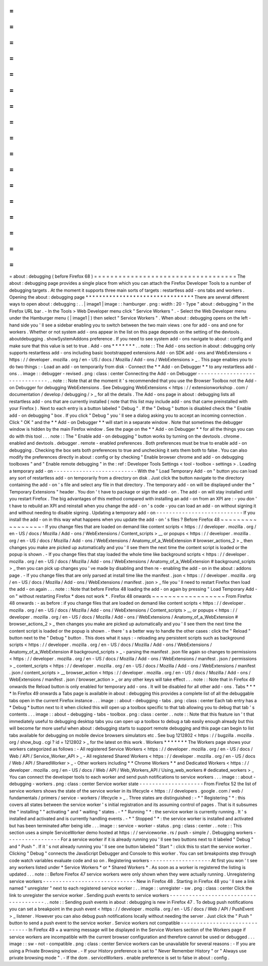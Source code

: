=
=
=
=
=
=
=
=
=
=
=
=
=
=
=
=
=
=
=
=
=
=
=
=
=
=
=
=
=
=
=
=
=
=
=
about
:
debugging
(
before
Firefox
68
)
=
=
=
=
=
=
=
=
=
=
=
=
=
=
=
=
=
=
=
=
=
=
=
=
=
=
=
=
=
=
=
=
=
=
=
The
about
:
debugging
page
provides
a
single
place
from
which
you
can
attach
the
Firefox
Developer
Tools
to
a
number
of
debugging
targets
.
At
the
moment
it
supports
three
main
sorts
of
targets
:
restartless
add
-
ons
tabs
and
workers
.
Opening
the
about
:
debugging
page
*
*
*
*
*
*
*
*
*
*
*
*
*
*
*
*
*
*
*
*
*
*
*
*
*
*
*
*
*
*
*
*
There
are
several
different
ways
to
open
about
:
debugging
:
.
.
|
image1
|
image
:
:
hamburger
.
png
:
width
:
20
-
Type
"
about
:
debugging
"
in
the
Firefox
URL
bar
.
-
In
the
Tools
>
Web
Developer
menu
click
"
Service
Workers
"
.
-
Select
the
Web
Developer
menu
under
the
Hamburger
menu
(
|
image1
|
)
then
select
"
Service
Workers
"
.
When
about
:
debugging
opens
on
the
left
-
hand
side
you
'
ll
see
a
sidebar
enabling
you
to
switch
between
the
two
main
views
:
one
for
add
-
ons
and
one
for
workers
.
Whether
or
not
system
add
-
ons
appear
in
the
list
on
this
page
depends
on
the
setting
of
the
devtools
.
aboutdebugging
.
showSystemAddons
preference
.
If
you
need
to
see
system
add
-
ons
navigate
to
about
:
config
and
make
sure
that
this
value
is
set
to
true
.
Add
-
ons
*
*
*
*
*
*
*
.
.
note
:
:
The
Add
-
ons
section
in
about
:
debugging
only
supports
restartless
add
-
ons
including
basic
bootstrapped
extensions
Add
-
on
SDK
add
-
ons
and
WebExtensions
<
https
:
/
/
developer
.
mozilla
.
org
/
en
-
US
/
docs
/
Mozilla
/
Add
-
ons
/
WebExtensions
>
_
.
This
page
enables
you
to
do
two
things
:
-
Load
an
add
-
on
temporarily
from
disk
-
Connect
the
*
*
Add
-
on
Debugger
*
*
to
any
restartless
add
-
ons
.
.
image
:
:
debugger
-
revised
.
png
:
class
:
center
Connecting
the
Add
-
on
Debugger
-
-
-
-
-
-
-
-
-
-
-
-
-
-
-
-
-
-
-
-
-
-
-
-
-
-
-
-
-
-
.
.
note
:
:
Note
that
at
the
moment
it
'
s
recommended
that
you
use
the
Browser
Toolbox
not
the
Add
-
on
Debugger
for
debugging
WebExtensions
.
See
Debugging
WebExtensions
<
https
:
/
/
extensionworkshop
.
com
/
documentation
/
develop
/
debugging
/
>
_
for
all
the
details
.
The
Add
-
ons
page
in
about
:
debugging
lists
all
restartless
add
-
ons
that
are
currently
installed
(
note
that
this
list
may
include
add
-
ons
that
came
preinstalled
with
your
Firefox
)
.
Next
to
each
entry
is
a
button
labeled
"
Debug
"
.
If
the
"
Debug
"
button
is
disabled
check
the
"
Enable
add
-
on
debugging
"
box
.
If
you
click
"
Debug
"
you
'
ll
see
a
dialog
asking
you
to
accept
an
incoming
connection
.
Click
"
OK
"
and
the
*
*
Add
-
on
Debugger
*
*
will
start
in
a
separate
window
.
Note
that
sometimes
the
debugger
window
is
hidden
by
the
main
Firefox
window
.
See
the
page
on
the
*
*
Add
-
on
Debugger
*
*
for
all
the
things
you
can
do
with
this
tool
.
.
.
note
:
:
The
"
Enable
add
-
on
debugging
"
button
works
by
turning
on
the
devtools
.
chrome
.
enabled
and
devtools
.
debugger
.
remote
-
enabled
preferences
.
Both
preferences
must
be
true
to
enable
add
-
on
debugging
.
Checking
the
box
sets
both
preferences
to
true
and
unchecking
it
sets
them
both
to
false
.
You
can
also
modify
the
preferences
directly
in
about
:
config
or
by
checking
"
Enable
browser
chrome
and
add
-
on
debugging
toolboxes
"
and
"
Enable
remote
debugging
"
in
the
:
ref
:
Developer
Tools
Settings
<
tool
-
toolbox
-
settings
>
.
Loading
a
temporary
add
-
on
-
-
-
-
-
-
-
-
-
-
-
-
-
-
-
-
-
-
-
-
-
-
-
-
-
-
With
the
"
Load
Temporary
Add
-
on
"
button
you
can
load
any
sort
of
restartless
add
-
on
temporarily
from
a
directory
on
disk
.
Just
click
the
button
navigate
to
the
directory
containing
the
add
-
on
'
s
file
and
select
any
file
in
that
directory
.
The
temporary
add
-
on
will
be
displayed
under
the
"
Temporary
Extensions
"
header
.
You
don
'
t
have
to
package
or
sign
the
add
-
on
.
The
add
-
on
will
stay
installed
until
you
restart
Firefox
.
The
big
advantages
of
this
method
compared
with
installing
an
add
-
on
from
an
XPI
are
:
-
you
don
'
t
have
to
rebuild
an
XPI
and
reinstall
when
you
change
the
add
-
on
'
s
code
-
you
can
load
an
add
-
on
without
signing
it
and
without
needing
to
disable
signing
.
Updating
a
temporary
add
-
on
-
-
-
-
-
-
-
-
-
-
-
-
-
-
-
-
-
-
-
-
-
-
-
-
-
-
-
If
you
install
the
add
-
on
in
this
way
what
happens
when
you
update
the
add
-
on
'
s
files
?
Before
Firefox
48
~
~
~
~
~
~
~
~
~
~
~
~
~
~
~
~
~
-
If
you
change
files
that
are
loaded
on
demand
like
content
scripts
<
https
:
/
/
developer
.
mozilla
.
org
/
en
-
US
/
docs
/
Mozilla
/
Add
-
ons
/
WebExtensions
/
Content_scripts
>
__
or
popups
<
https
:
/
/
developer
.
mozilla
.
org
/
en
-
US
/
docs
/
Mozilla
/
Add
-
ons
/
WebExtensions
/
Anatomy_of_a_WebExtension
#
browser_actions_2
>
_
then
changes
you
make
are
picked
up
automatically
and
you
'
ll
see
them
the
next
time
the
content
script
is
loaded
or
the
popup
is
shown
.
-
If
you
change
files
that
stay
loaded
the
whole
time
like
background
scripts
<
https
:
/
/
developer
.
mozilla
.
org
/
en
-
US
/
docs
/
Mozilla
/
Add
-
ons
/
WebExtensions
/
Anatomy_of_a_WebExtension
#
background_scripts
>
_
then
you
can
pick
up
changes
you
'
ve
made
by
disabling
and
then
re
-
enabling
the
add
-
on
in
the
about
:
addons
page
.
-
If
you
change
files
that
are
only
parsed
at
install
time
like
the
manifest
.
json
<
https
:
/
/
developer
.
mozilla
.
org
/
en
-
US
/
docs
/
Mozilla
/
Add
-
ons
/
WebExtensions
/
manifest
.
json
>
_
file
you
'
ll
need
to
restart
Firefox
then
load
the
add
-
on
again
.
.
.
note
:
:
Note
that
before
Firefox
48
loading
the
add
-
on
again
by
pressing
"
Load
Temporary
Add
-
on
"
without
restarting
Firefox
*
does
not
work
*
.
Firefox
48
onwards
~
~
~
~
~
~
~
~
~
~
~
~
~
~
~
~
~
~
From
Firefox
48
onwards
:
-
as
before
:
if
you
change
files
that
are
loaded
on
demand
like
content
scripts
<
https
:
/
/
developer
.
mozilla
.
org
/
en
-
US
/
docs
/
Mozilla
/
Add
-
ons
/
WebExtensions
/
Content_scripts
>
__
or
popups
<
https
:
/
/
developer
.
mozilla
.
org
/
en
-
US
/
docs
/
Mozilla
/
Add
-
ons
/
WebExtensions
/
Anatomy_of_a_WebExtension
#
browser_actions_2
>
_
then
changes
you
make
are
picked
up
automatically
and
you
'
ll
see
them
the
next
time
the
content
script
is
loaded
or
the
popup
is
shown
.
-
there
'
s
a
better
way
to
handle
the
other
cases
:
click
the
"
Reload
"
button
next
to
the
"
Debug
"
button
.
This
does
what
it
says
:
-
reloading
any
persistent
scripts
such
as
background
scripts
<
https
:
/
/
developer
.
mozilla
.
org
/
en
-
US
/
docs
/
Mozilla
/
Add
-
ons
/
WebExtensions
/
Anatomy_of_a_WebExtension
#
background_scripts
>
_
-
parsing
the
manifest
.
json
file
again
so
changes
to
permissions
<
https
:
/
/
developer
.
mozilla
.
org
/
en
-
US
/
docs
/
Mozilla
/
Add
-
ons
/
WebExtensions
/
manifest
.
json
/
permissions
>
_
content_scripts
<
https
:
/
/
developer
.
mozilla
.
org
/
en
-
US
/
docs
/
Mozilla
/
Add
-
ons
/
WebExtensions
/
manifest
.
json
/
content_scripts
>
__
browser_action
<
https
:
/
/
developer
.
mozilla
.
org
/
en
-
US
/
docs
/
Mozilla
/
Add
-
ons
/
WebExtensions
/
manifest
.
json
/
browser_action
>
_
or
any
other
keys
will
take
effect
.
.
.
note
:
:
Note
that
in
Firefox
49
onwards
the
Reload
button
is
only
enabled
for
temporary
add
-
ons
.
It
will
be
disabled
for
all
other
add
-
ons
.
Tabs
*
*
*
*
In
Firefox
49
onwards
a
Tabs
page
is
available
in
about
:
debugging
this
provides
a
complete
list
of
all
the
debuggable
tabs
open
in
the
current
Firefox
instance
.
.
.
image
:
:
about
-
debugging
-
tabs
.
png
:
class
:
center
Each
tab
entry
has
a
*
Debug
*
button
next
to
it
when
clicked
this
will
open
up
a
toolbox
specific
to
that
tab
allowing
you
to
debug
that
tab
'
s
contents
.
.
.
image
:
:
about
-
debugging
-
tabs
-
toolbox
.
png
:
class
:
center
.
.
note
:
:
Note
that
this
feature
isn
'
t
that
immediately
useful
to
debugging
desktop
tabs
you
can
open
up
a
toolbox
to
debug
a
tab
easily
enough
already
but
this
will
become
far
more
useful
when
about
:
debugging
starts
to
support
remote
debugging
and
this
page
can
begin
to
list
tabs
available
for
debugging
on
mobile
device
browsers
simulators
etc
.
See
bug
1212802
<
https
:
/
/
bugzilla
.
mozilla
.
org
/
show_bug
.
cgi
?
id
=
1212802
>
_
for
the
latest
on
this
work
.
Workers
*
*
*
*
*
*
*
The
Workers
page
shows
your
workers
categorized
as
follows
:
-
All
registered
Service
Workers
<
https
:
/
/
developer
.
mozilla
.
org
/
en
-
US
/
docs
/
Web
/
API
/
Service_Worker_API
>
_
-
All
registered
Shared
Workers
<
https
:
/
/
developer
.
mozilla
.
org
/
en
-
US
/
docs
/
Web
/
API
/
SharedWorker
>
_
-
Other
workers
including
*
*
Chrome
Workers
*
*
and
Dedicated
Workers
<
https
:
/
/
developer
.
mozilla
.
org
/
en
-
US
/
docs
/
Web
/
API
/
Web_Workers_API
/
Using_web_workers
#
dedicated_workers
>
_
You
can
connect
the
developer
tools
to
each
worker
and
send
push
notifications
to
service
workers
.
.
.
image
:
:
about
-
debugging
-
workers
.
png
:
class
:
center
Service
worker
state
-
-
-
-
-
-
-
-
-
-
-
-
-
-
-
-
-
-
-
-
From
Firefox
52
the
list
of
service
workers
shows
the
state
of
the
service
worker
in
its
lifecycle
<
https
:
/
/
developers
.
google
.
com
/
web
/
fundamentals
/
primers
/
service
-
workers
/
lifecycle
>
_
.
Three
states
are
distinguished
:
-
*
"
Registering
"
*
:
this
covers
all
states
between
the
service
worker
'
s
initial
registration
and
its
assuming
control
of
pages
.
That
is
it
subsumes
the
"
installing
"
"
activating
"
and
"
waiting
"
states
.
-
*
"
Running
"
*
:
the
service
worker
is
currently
running
.
It
'
s
installed
and
activated
and
is
currently
handling
events
.
-
*
"
Stopped
"
*
:
the
service
worker
is
installed
and
activated
but
has
been
terminated
after
being
idle
.
.
.
image
:
:
service
-
worker
-
status
.
png
:
class
:
center
.
.
note
:
:
This
section
uses
a
simple
ServiceWorker
demo
hosted
at
https
:
/
/
serviceworke
.
rs
/
push
-
simple
/
.
Debugging
workers
-
-
-
-
-
-
-
-
-
-
-
-
-
-
-
-
-
For
a
service
worker
if
it
is
already
running
you
'
ll
see
two
buttons
next
to
it
labeled
"
Debug
"
and
"
Push
"
.
If
it
'
s
not
already
running
you
'
ll
see
one
button
labeled
"
Start
"
:
click
this
to
start
the
service
worker
.
Clicking
"
Debug
"
connects
the
JavaScript
Debugger
and
Console
to
this
worker
.
You
can
set
breakpoints
step
through
code
watch
variables
evaluate
code
and
so
on
.
Registering
workers
-
-
-
-
-
-
-
-
-
-
-
-
-
-
-
-
-
-
-
At
first
you
won
'
t
see
any
workers
listed
under
*
Service
Workers
*
or
*
Shared
Workers
*
.
As
soon
as
a
worker
is
registered
the
listing
is
updated
.
.
.
note
:
:
Before
Firefox
47
service
workers
were
only
shown
when
they
were
actually
running
.
Unregistering
service
workers
-
-
-
-
-
-
-
-
-
-
-
-
-
-
-
-
-
-
-
-
-
-
-
-
-
-
-
-
-
New
in
Firefox
48
.
Starting
in
Firefox
48
you
'
ll
see
a
link
named
"
unregister
"
next
to
each
registered
service
worker
:
.
.
image
:
:
unregister
-
sw
.
png
:
class
:
center
Click
the
link
to
unregister
the
service
worker
.
Sending
push
events
to
service
workers
-
-
-
-
-
-
-
-
-
-
-
-
-
-
-
-
-
-
-
-
-
-
-
-
-
-
-
-
-
-
-
-
-
-
-
-
-
-
.
.
note
:
:
Sending
push
events
in
about
:
debugging
is
new
in
Firefox
47
.
To
debug
push
notifications
you
can
set
a
breakpoint
in
the
push
event
<
https
:
/
/
developer
.
mozilla
.
org
/
en
-
US
/
docs
/
Web
/
API
/
PushEvent
>
_
listener
.
However
you
can
also
debug
push
notifications
locally
without
needing
the
server
.
Just
click
the
"
Push
"
button
to
send
a
push
event
to
the
service
worker
.
Service
workers
not
compatible
-
-
-
-
-
-
-
-
-
-
-
-
-
-
-
-
-
-
-
-
-
-
-
-
-
-
-
-
-
-
In
Firefox
49
+
a
warning
message
will
be
displayed
in
the
Service
Workers
section
of
the
Workers
page
if
service
workers
are
incompatible
with
the
current
browser
configuration
and
therefore
cannot
be
used
or
debugged
.
.
.
image
:
:
sw
-
not
-
compatible
.
png
:
class
:
center
Service
workers
can
be
unavailable
for
several
reasons
:
-
If
you
are
using
a
Private
Browsing
window
.
-
If
your
History
preference
is
set
to
"
Never
Remember
History
"
or
"
Always
use
private
browsing
mode
"
.
-
If
the
dom
.
serviceWorkers
.
enable
preference
is
set
to
false
in
about
:
config
.
